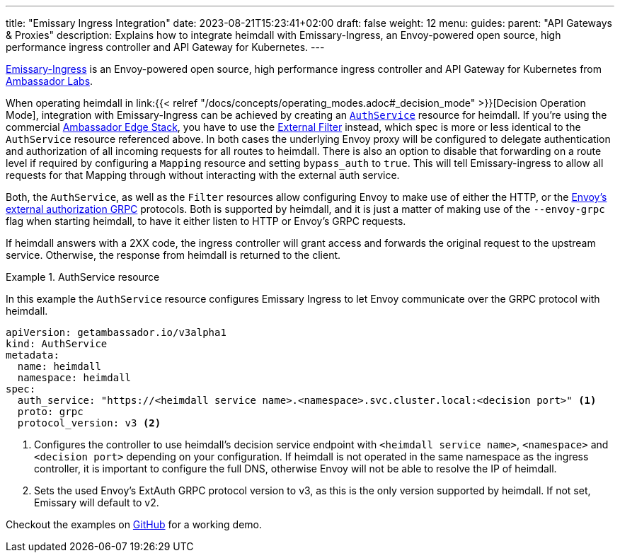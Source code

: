 ---
title: "Emissary Ingress Integration"
date: 2023-08-21T15:23:41+02:00
draft: false
weight: 12
menu:
  guides:
    parent: "API Gateways & Proxies"
description: Explains how to integrate heimdall with Emissary-Ingress, an Envoy-powered open source, high performance ingress controller and API Gateway for Kubernetes.
---

:toc:

https://www.getambassador.io/products/api-gateway[Emissary-Ingress] is an Envoy-powered open source, high performance ingress controller and API Gateway for Kubernetes from https://www.getambassador.io/[Ambassador Labs].

When operating heimdall in link:{{< relref "/docs/concepts/operating_modes.adoc#_decision_mode" >}}[Decision Operation Mode], integration with Emissary-Ingress can be achieved by creating an https://www.getambassador.io/docs/emissary/latest/topics/running/services/auth-service[`AuthService`] resource for heimdall. If you're using the commercial https://www.getambassador.io/docs/edge-stack[Ambassador Edge Stack], you have to use the https://www.getambassador.io/docs/edge-stack/latest/topics/using/filters/external[External Filter] instead, which spec is more or less identical to the `AuthService` resource referenced above. In both cases the  underlying Envoy proxy will be configured to delegate authentication and authorization of all incoming requests for all routes to heimdall. There is also an option to disable that forwarding on a route level if required by configuring a `Mapping` resource and setting `bypass_auth` to `true`. This will tell Emissary-ingress to allow all requests for that Mapping through without interacting with the external auth service.

Both, the `AuthService`, as well as the `Filter` resources allow configuring Envoy to make use of either the HTTP, or the https://www.envoyproxy.io/docs/envoy/latest/api-v3/service/auth/v3/external_auth.proto[Envoy's external authorization GRPC] protocols. Both is supported by heimdall, and it is just a matter of making use of the `--envoy-grpc` flag when starting heimdall, to have it either listen to HTTP or Envoy's GRPC requests.

If heimdall answers with a 2XX code, the ingress controller will grant access and forwards the original request to the upstream service. Otherwise, the response from heimdall is returned to the client.

.AuthService resource
====
In this example the `AuthService` resource configures Emissary Ingress to let Envoy communicate over the GRPC protocol with heimdall.

[source, yaml]
----
apiVersion: getambassador.io/v3alpha1
kind: AuthService
metadata:
  name: heimdall
  namespace: heimdall
spec:
  auth_service: "https://<heimdall service name>.<namespace>.svc.cluster.local:<decision port>" <1>
  proto: grpc
  protocol_version: v3 <2>
----
<1> Configures the controller to use heimdall's decision service endpoint with `<heimdall service name>`, `<namespace>` and `<decision port>` depending on your configuration. If heimdall is not operated in the same namespace as the ingress controller, it is important to configure the full DNS, otherwise Envoy will not be able to resolve the IP of heimdall.
<2> Sets the used Envoy's ExtAuth GRPC protocol version to v3, as this is the only version supported by heimdall. If not set, Emissary will default to v2.
====

Checkout the examples on https://github.com/dadrus/heimdall/tree/main/examples[GitHub] for a working demo.




